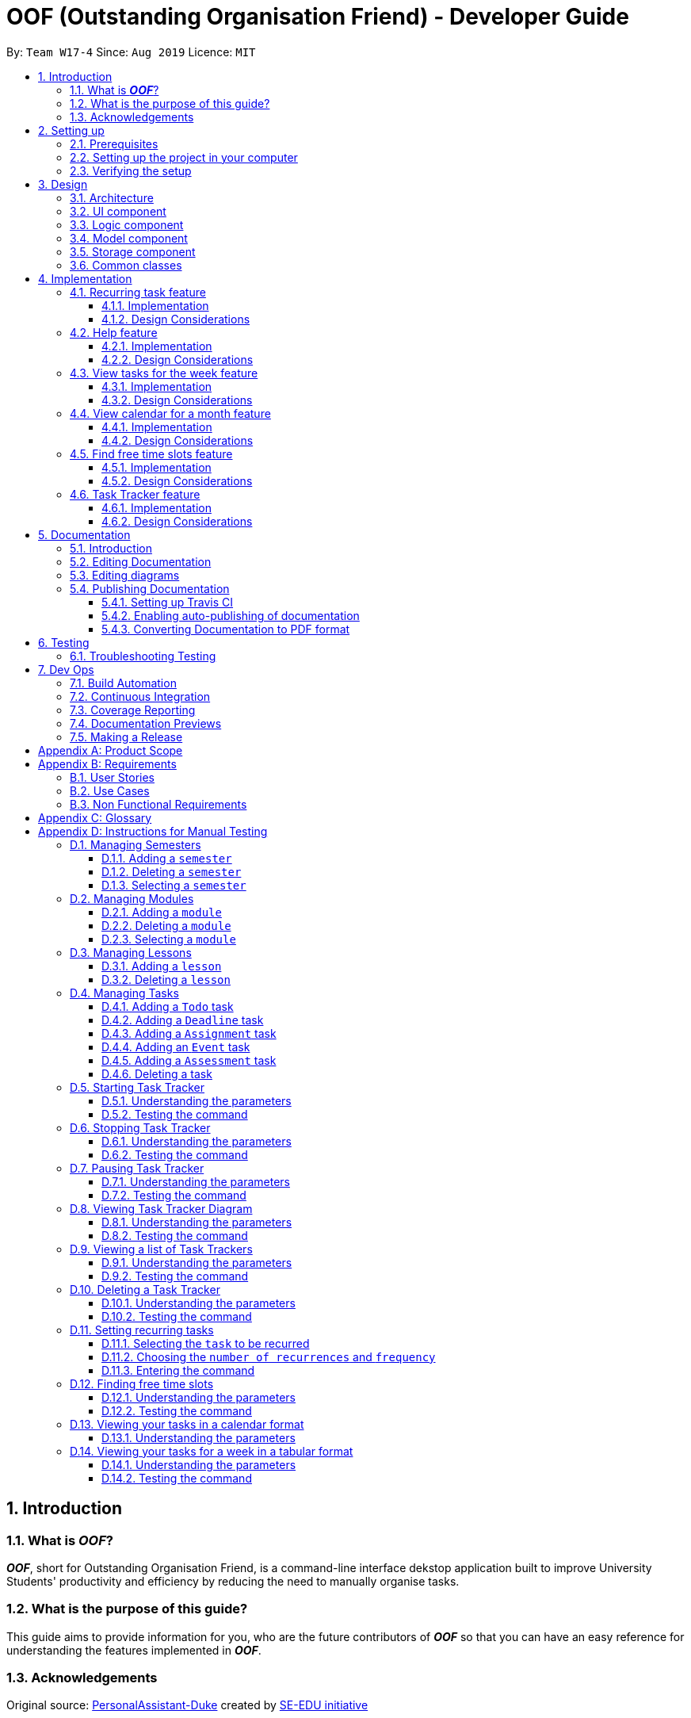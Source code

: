 ﻿= OOF (Outstanding Organisation Friend) - Developer Guide
:site-section: DeveloperGuide
:toc:
:toclevels: 3
:toc-title:
:toc-placement: preamble
:sectnums:
:figure-caption: Figure
:table-caption: Table
:imagesDir: images
:stylesDir: stylesheets
:xrefstyle: full
ifdef::env-github[]
:tip-caption: :bulb:
:note-caption: :information_source:
:warning-caption: :warning:
:experimental:
endif::[]
:repoURL: https://github.com/AY1920S1-CS2113T-W17-4/main/tree/master

By: `Team W17-4`      Since: `Aug 2019`      Licence: `MIT`

== Introduction

=== What is *_OOF_*?
*_OOF_*, short for Outstanding Organisation Friend, is a command-line interface dekstop application built to improve University Students' productivity and efficiency by reducing the need to manually organise tasks. 

=== What is the purpose of this guide?
This guide aims to provide information for you, who are the future contributors of *_OOF_* so that you can have an easy reference for understanding the features implemented in *_OOF_*.

=== Acknowledgements
Original source: https://github.com/nusCS2113-AY1920S1/PersonalAssistant-Duke[PersonalAssistant-Duke]
created by https://github.com/se-edu/[SE-EDU initiative]

== Setting up
This section will show you the requirements that you need to fulfill in order to quickly start contributing to this project in no time!

[[Prerequisites]]
=== Prerequisites
. *JDK `11`* or above +
[NOTE]
The `oof.jar` file is compiled using the Java version mentioned above. +
. *IntelliJ* IDE
[NOTE]
IntelliJ has Gradle and JavaFx plugins installed by default.
Do not disable them. If you have disabled them, go to `File` > `Settings` > `Plugins` to re-enable them.

=== Setting up the project in your computer
. Fork this repo, and clone the fork to your computer
. Open IntelliJ (if you are not in the welcome screen, click `File` > `Close Project` to close the existing project dialog first)
. You should set up the correct JDK version for Gradle
.. Click `Configure` > `Project Defaults` > `Project Structure`
.. Click `New...` and find the directory of the JDK
. Click `Import Project`
. Locate the `build.gradle` file and select it. Click `OK`
. Click `Open as Project`
. Click `OK` to accept the default settings
. Open a console and run the command `gradlew processResources` (Mac/Linux: `./gradlew processResources`). It should finish with the `BUILD SUCCESSFUL` message. +
This will generate all the resources required by the application and tests.

=== Verifying the setup

. You can run `Oof` and try a few commands
. You can also run tests using our instructions for manual testing to explore our features.

== Design

[[Design-Architecture]]
=== Architecture

[[ArchitectureDiagram]]
.Architecture Diagram
image::ArchitectureDiagram.png[ArchitectureDiagram]

The *_Architecture Diagram_* shown above depicts the high-level construct of *_OOF_*.
Given below is a quick overview of each component.

* `Oof` has only one class called `Oof` that is responsible for:
** Bootstrapping process for initialising instances of classes in the `Ui`, `Storage` and `Command` packages.
** Handling your input during runtime and terminating the program when you wish to exit from *_OOF_*.

* The `Ui` package is responsible for visual feedback and taking in your input.

* The `Logic` package contains all of *_OOF's_* commands in the subpackage `command`, the `CommandParser` and `Reminder` classes.

* The `Model` package contains all the object containers that are used by our `commands`.

* The `Storage` package contains classes to help store all your data to the hard disk.

* The `Commons` package contains the subpackage `command` which holds all the customised `exception` classes for all our commands, followed by miscellaneous `exception` classes for non-command exceptions. 

[NOTE]
Logging is implemented in our project to facilitate the checking of bugs and error messages. Thus, the `Commons` package that is being utilised by all our classes is linked to the logs center to show that the handled exceptions we have caught are properly logged.

=== UI component

[[UiClassDiagram]]
.Class Diagram for Ui Component
image::UiClassDiagram.png[UiClassDiagram]

The *_Class Diagram_* above shows the different interactions of the `Ui` component when printing output.  

The `Ui` component is responsible for: +

* Taking in and executing user commands via the `Logic` component.
* Listening for changes to `Model` data so that the `UI` component can be updated with the latest data.
* Displaying output to the user.

=== Logic component

The *_Class Diagram_* illustrates the relationship between the individual components of the `Logic` component.

The `Logic` component consists of the `command` subpackage alongside the `CommandParser` and `Reminder` classes.

[[LogicClassDiagram]]
.Structure of the Logic Component
image::LogicClassDiagram.png[LogicClassDiagram]

The `command` subpackage consists of the following classes and subpackages.

* `HelpCommand` class
* `ByeCommand` class
* `productivity` subpackage
* `task` subpackage
* `semester` subpackage
* `organization` subpackage
* `module` subpackage
* `lesson` subpackage

The `Logic` component is responsible for:

* Executing user commands.
* Listening for changes to `Model` data so that the `Logic` component can be updated as expected.
* Displaying output to the user via the `Ui` component

=== Model component

The `Model` component consists of the `task` and `university` packages and shows how they are associated with each other.

The class diagram below illustrates the relationship between the individual components of the `Model` component.

[[ModelClassDiagram]]
.Structure of the Model Component
image::ModelClassDiagram.png[ModuleClassDiagram]

The figure shows the individual components of the `Model` component. The `University` component is modelled after real-world university curriculum structure.

The `Model` stores: +

* a `SemesterList` object that contains individual `Semester` objects. Each `Semester` object consists of `Module` objects that represents a module that a University student takes and each `Module` object can contain any number of `Lesson`, `Assignment` and `Assessment` objects.

* a `TaskList` object that contains `Task` objects. A `Task` object can be any of `Deadline`, `Event` and `Todo` as they represent different categories of tasks. `Assignment` and `Assessment` inherits from `Deadline` and `Event` respectively and represent the tasks that University student will have.

When either `SemesterList` or `TaskList` is changed, the system will update the persistent storage via the `Storage component`, which will be explained in the next section.

=== Storage component

The `Storage` component consists of the `Storage`, `StorageManager` and `StorageParser` classes and shows how they are associated with one another. 

[[StorageClassDiagram]]
.Class Diagram for Storage Component
image::StorageClassDiagram.png[StorageClassDiagram]

The  *_Class Diagram_* above illustrates the relationship between the individual classes in the `Storage` component. 

The `Storage` component is responsible for: 

* Parsing data from/to persistent storage via the `StorageParser` component. 
* Listening for incoming data from `StorageParser` component to write to persistent storage. 
* Loading and writing data from/to persistent storage which is managed by the `StorageManager` component. 

=== Common classes

== Implementation

=== Recurring task feature

==== Implementation

The `RecurringCommand` class extends `Command` by providing methods to set a current `Task` in the persistent `TaskList` of the main program `OOF` as a recurring task. It also generates future instances of `Tasks` as indicated by the user.

[NOTE]
`TaskList` is stored internally as an `ArrayList` in the Oof Program as well as externally in persistent storage in `output.txt`.

Additionally, it consists of the following features:

* You can select a `Task` in the `TaskList` to be a recurring task.
* You can choose an integer between `1 - 10` inclusive for the number of times the task should recur.
* You can choose an integer between `1 - 4` inclusive for the `Frequency` of recurrence.

The choices are as follows: +
+1.+ DAILY +
+2.+ WEEKLY + 
+3.+ MONTHLY +
+4.+ YEARLY +

These features are implemented in the `parse` method of the `CommandParser` class that parses user input commands.

Given below is an example usage scenario and how the `RecurringCommand` class behaves at each step.

*Step 1.* +
The user types in `recurring 1 1 1`. The `parse` method in `CommandParser` class is called to parse the command to obtain integers `1` as the `Index` of the `Task` in `TaskList`, `1` as the `number of recurrences` and `1` as the `frequency` of recurrence.

[WARNING]
Customised `MissingArgumentException` and `InvalidArgumentException` will be thrown if the user enters invalid commands.

*Step 2.* +
A new instance of `RecurringCommand` class is returned to the main `Oof` program with parameters `1, 1, 1` as described above. The `execute` method of `RecurringCommand` class is then called.

*Step 3.* +
The `setRecurringTask` method in `RecurringCommand` class is then called by the `execute` method. This method does three main things: 

* Calls `getTask` method from `TaskList` class to get the user-selected `Task`.
* Updates the `Task` to a `recurring Task` by: +
** Calling `deleteTask` and `addTaskToIndex` methods in `TaskList` class to update the selected `Task`.
* Calls `recurInstances` method in `RecurringCommand` class to set upcoming recurring `Tasks` based on user selected `Number of recurrences` and `Frequency` by:
** `recurInstances` method calls `dateTimeIncrement` method in `RecurringCommand` class to increment the `DateTime` based on the user input `Frequency`.

*Step 4.* +
After `setRecurring` method finishes its execution, the `execute` method continues to print the updated `TaskList` by calling the `printRecurringMessage` method in the `Ui` class and saves the new `Tasks` into persistent storage by calling `writeToFile` method in `Storage` class.

The following sequence diagram summarises what happens when a user executes a new command:

[[RecurringCommandSequenceDiagram]]
.Sequence diagram for Recurring Command
image::RecurringCommandSequenceDiagram.png[RecurringCommandSequenceDiagram]

==== Design Considerations

* *Selecting currently available `Task` to be set as a `recurring Task`*
** Rationale: +
It allows the `RecurringCommand` class to capitalise on the existing features of adding `Deadlines` and `Events`.
** Alternatives considered: +
Allow users to add new `recurring Tasks` instead of selecting from existing `Tasks`. Allowing users to add new recurring tasks strongly overlaps with existing features and this increases coupling in the `OOF` program.
* *Fixing lower bound and upper bound of the `Number of recurrences` to be `1` and `10` respectively*
** Rationale: + 
It ensures a controlled number of recurrences are added to the `TaskList` instead of being a variable amount as a user may unintentionally break the `TaskList`.
** Alternatives considered: + 
Insert an upcoming recurring task when the `recurring Task` is nearing. There may be too many `Tasks` to keep track and add when `OOF` starts up especially in the case when the number of `Tasks` in the `TaskList` gets potentially large. This decreases the scalability of the project in the long run.
* *`Frequency` fixed to four different default frequencies*
** Rationale: + 
It requires significantly less effort to choose from a default list of four options than to manually type in customised time ranges.
** Alternatives considered: +
Users can enter a customised `Frequency` for the `recurring Task`. It may be a viable option to allow users to set such parameters. However, since the `OOF` program is solely a Command Line Interface program, it may not be user-friendly for users to enter so many details just to set a customised `Frequency` for the `recurring Task`.

=== Help feature

[[Help]]
.Output of Help Command
image::Help.png[Help]

[[HelpCommand]]
.Output of Individual Help Command
image::HelpCommand.png[HelpCommand]

==== Implementation
The `HelpCommand` class extends the `Command` class by providing functions to display a manual with the list of `Command` available and how they may be used in the main program `OOF`.

[NOTE]
The list of `Command` and their instructions are stored externally in persistent storage in `manual.txt`.

Additionally, it contains the following feature:

* User may request for `Help` with a specific command.

All `Help` features are implemented in the `parse` method of the `CommandParser` class that parses user input.

Provided below is an example scenario of use and how `HelpCommand` class behaves and interacts with other relevant classes.

*Step 1:* +
The user enters the `help Deadline`. The `parse` method in the `CommandParser` class is called to parse the user input to obtain the String `Deadline` as the `keyword` that the user requires `Help` for.

[WARNING]
`InvalidArgumentException` will be thrown is the user enters an invalid command.

*Step 2:* +
The `execute` method of `HelpCommand` class will read the list of `Command` and their instructions from persistent storage in `manual.txt` and store them into a `commands` ArrayList by calling the `readManual` method from `Storage` class.

* *Step 2a:* +
The `readManual` method of `Storage` class will retrieve and read `manual.txt` from persistent storage by using `FileReader` abstraction on `File` abstraction.
* *Step 2b:* +
The `BufferedReader` abstraction will then be performed upon `FileReader` abstraction to allow `manual.txt` to be read line-by-line, adding each line as an element of the `commands` ArrayList. The `commands` ArrayList is then returned to the `execute` method of `HelpCommand` class.

[WARNING]
`OofManualNotFoundException` will be thrown if `manual.txt` is unavailable.

*Step 3:* +
If the `keyword` is empty, the `printHelpCommands` method of `Ui` class will be called. The elements of `commands` ArrayList will then be printed in ascending order through the use of a for loop. +

If the `keyword` is specified, the `individualQuery` method of `HelpCommand` class will be called with the `keyword` and `commands` ArrayList as parameters.

* *Step 3a:* +
The first segment of each element in the `commands` ArrayList will be retrieved by adding a String `command` delimited by two whitespaces.

* *Step 3b:* +
Once a check is completed to ensure that `command` is not empty, both `keyword` and `command` String will be formatted through the use of `toUpperCase` function and String comparison will be performed through the use of `equals`.
If they match, that particular element of `commands` ArrayList will be stored into a String called `description` and the for loop will break before returning `description` to the `execute` method of `HelpCommand`.

[WARNING]
`InvalidArgumentException` will be thrown is no successful match between `keyword` and `command` String is found.

*Step 4:* +
The `execute` method of `HelpCommand` calls `printHelpCommand` in `Ui` class with `description` String as the parameter. This is where the individual `Command` and its instruction will be printed.

The following sequence diagram summarises what will happen when a user executes a `Help` command:

[[HelpSequenceDiagram]]
.Sequence diagram for Help Command
image::HelpSequenceDiagram.png[HelpSequenceDiagram]

==== Design Considerations
* Created `manual.txt` to store available commands and their instructions
** Rationale: +
With scalability in mind, the use of persistent storage will grant developers a common location to update the list of `Command` and their instructions.

** Alternatives Considered: +
Numerous String variables can be added to an ArrayList through the `HelpCommand` class. This would not require the use of `File`, `FileReader` or `BufferedReader` abstractions.
However, this would bring developers inconvenience during project extension as more functions will be added and this may eventually lead to unorganised code, especially in the `HelpCommand` class.

* Implement ArrayList to display `Help` for an individual command and its instructions
** Rationale: +
The use of ArrayList offers flexibility due to its unconfined size. This allows increased convenience and scalability due to the large list of `Command` and their instructions available to our users.

** Alternatives Considered: +
The use of an Array will allow increased efficiency given the smaller number of `Command` we had in our earlier versions, such as `v1.1`.
However, this is not a beneficial solution in the long run as we create extensions and expand upon `OOF`.

=== View tasks for the week feature

[[ViewweekParam]]
.Output of ViewWeek Command
image::ViewweekParam.png[ViewweekParam]

==== Implementation

The `ViewWeekCommand` class extends `Command` by providing methods to display tasks for a particular week.

[NOTE]
The command can be run in the `OOF` program without a specific `date` e.g. `viewweek` instead of `viewweek 01 01 2019`. In this case, the `ViewWeek` command prints tasks for the current week. The same applies if the date entered by the user is invalid.

Features elaborated:

* The output of the `ViewWeekCommand` is ANSI colour enabled. This distinguishes the different days of the week in the output.

* The output of `ViewWeekCommand` resizes automatically based on the length of the `description` of tasks.

[[ViewWeekLarge]]
.Automatic resize feature in ViewWeek Command
image::ViewWeekLarge.png[ViewWeekLarge]

Given below is an example usage scenario and how the `ViewWeekCommand` class behaves at each step.

[NOTE]
Due to heavy abstraction in the Ui and the limitation of the software used to draw UML diagrams, trivial helper functions in the Ui to print the output will be omitted.

*Step 1.* +
The user types in `viewweek`. The `parse` method in the `CommandParser` class returns a new `ViewWeekCommand` object.

*Step 2.* +
Since no date is passed by the user, the constructor for `ViewWeekCommand` class retrieves the current date using the `calendar.get()` methods. The `execute` method in `ViewWeekCommand` class is then called by the `Oof.run()` method in the main class `Oof`.

*Step 3.* +
In the `execute` method, the first day of the week is retrieved using the `getStartDate()` method in  the current class for indexing purposes. Tasks are to be sorted into the data structure of `ArrayList<ArrayList<String[]>>` called `calendarTasks`. The size of `calendarTasks` is `7` which represents each day in the current week. Each index in `calendarTasks` is an `arrayList` of `string[]` which represents the tasks in that respective day of the week in the form of `{TIME, DESCRIPTION}`.

*Step 4.* +
The `execute` method iterates through the current list of tasks and parses the `date`, `time` and `description` of each task. The `dateMatches()` method is then called to verify if the task falls in the same week as the current week. If the current task falls in the current week, the `date` of the task is compared with the first day of the week to obtain an `index` to slot the task into calendarTasks.

*Step 5.* +
The `task` is then added to `calendarTasks` using the `addEntry()` method. After iterating through the current list of tasks, the same logic is applied to the `semesterList` to retrieve appropriate lesson timings via the `parseLessons()` method which calls `queryModules()` and `addLesson()` methods. The `printViewWeek()` method in the `Ui` class is then called to print the tasks for the current week.

*Step 6.* +
In the `printViewWeek()` method, 3 main methods are being called to print the final output. Firstly, `printViewWeekHeader()` method is called to print the header of the output which consists of the top border and the days of the current week.

*Step 7.* +
Secondly, `printViewWeekBody()` method is called to print the dates of the current week in the next line of output.

*Step 8.* +
Lastly, `printViewWeekDetails()` method is called to print relevant empty lines, tasks and the bottom border of the final output.

The following sequence diagram summarises what happens when a user executes a new command:

[[ViewWeekSequenceDiagram]]
.Sequence diagram for ViewWeek Command
image::ViewWeekSequenceDiagram.png[ViewWeekSequenceDiagram, width="890"]

[NOTE]
Trivial details that are not important in describing the implementation of the feature are left out.

==== Design Considerations

* *Resizing column size instead of wrapping description of tasks*
** Rationale: +
Each task has a different description length and timing. Thus, it may be difficult to come up with a logic to wrap at indexes that make the output sensible. Furthermore, it is more difficult to find a one size fits all logic than to resize the columns to fit the task `description` and `time`.
** Alternatives considered: +
Truncating the description of tasks so that no resizing nor wrapping is needed. A lot of information may be lost in this process and the `ViewWeekCommand` may not be very useful to the user in this case.
* *Coloured output instead of plain output*
** Rationale: +
It demarcates the header and borders of the output and highlights the dates shown in the `ViewWeekCommand` output. Without the coloured scheme, users still need to scan through the headers to realise the useful task information is located below it.
** Alternatives considered: +
The tasks each day can be classified into visual blocks to aid the users into visualising the timeline each day. In addition to that, the tasks each day has already been chronologically sorted in the `ViewWeekCommand` class. This alternative can be an extension to be used in conjunction with `Find free time slots` in future milestones.

=== View calendar for a month feature

[[calendar]]
.Sample output of Calendar Command
image::Calendar.png[calendar]

==== Implementation
The `CalendarCommand` class extends `Command` by providing methods to display tasks for a particular month.

[NOTE]
The command can be executed without the `month` and `year` argument e.g. `calendar` instead of `calendar 10 2019`. In this case, the `calendar` command prints the calendar and task for the current month and year. The same applies if the month and year entered by the user are invalid.

The following is an example execution scenario and demonstrates how the `CalendarCommand` class behaves and interacts with other relevant classes.

*Step 1* +
The user enters the command `calendar 10 2019`. The `parse` method in the `CommandParser` class is called to parse the command to obtain an array containing `10` and `2019` as it elements as arguments for the `CalendarCommand` class returned by the `CommandParser` class.

*Step 2* +
The constructor for the `CalendarCommand` class will parse and validate the arguments, `10` and `2019`, in the argument array.
[NOTE]
An `IndexOutOfBoundsException` will be thrown if less than 2 arguments are provided, a `NumberFormatException` will be thrown if the argument provided is not an integer while an `OofException` will be thrown if `month` argument is not within `1` and `12`. In these cases, the program will retrieve the current `month` and `year` from the system.

*Step 3* +
The `execute` method in the `CalendarCommand` class is then called by the `executeCommand()` method in the `Oof` class. This method does the following:

* Iterates through the `ArrayList` of `Task` from the `TaskList` class and checks if the `Task` belongs to the queried `month` and `year` using the `verifyTask` method.
* `Task` belonging to the queried `month` and `year` are added to the `ArrayList` corresponding to its `day`.
* Each `ArrayList` is then sorted in ascending order of `time` using the `SortByDate` comparator.
[NOTE]
Since `Todo` objects do not have a `time` attribute, they are always sorted to the front of the `ArrayList`.
* `execute` then calls the `printCalendar` method in the `Ui` class.

*Step 4* +
`printCalendar` calls `printCalendarLabel`, `printCalendarHeader` and `printCalendarBody` to print the calendar:

* `printCalendarLabel` prints the `month` and `year` being queried.
* `printCalendarHeader` prints the header of the calendar which consists of the top border and the days of a week.
* `printCalendarBody` prints each day of the week and corresponding tasks belonging to each day.

The following sequence diagram summarises what happens when a user executes a `CalendarCommand`:

[[CalendarSequenceDiagram]]
.Sequence diagram for Calendar Command
image::CalendarSequenceDiagram.png[CalendarSequenceDiagram, width="890"]

==== Design Considerations

* Extending row size instead of limiting the number of tasks displayed
** Rationale: +
Limiting the number of tasks displayed might misrepresent the number of `Tasks` a person has for that day.
** Alternatives considered: +
Implementing a GUI which includes a scroll pane for each day such that calendar size can be fixed.
* Truncation of task name instead of extending column size
** Rationale: +
Since row size is extendable, extending column size would severely affect readability when column and row sizes increase independently of each other. Also, `ScheduleCommand` class can be used in conjunction with `CalendarCommand` to allows the user to view the list of tasks for any date.
** Alternatives considered: +
Wrapping of task name which will allow the display of the full task name. Not feasible as it will increase the number of rows further.

=== Find free time slots feature

[[FreeTimeDisplay]]
.Output of Free Command
image::FreeTimeDisplay.png[FreeTimeDisplay]

==== Implementation

The `FreeCommand` class extends `Command` by providing methods to search for free time slots and the suggestion of deadlines to complete during their free time.

Features elaborated:

* The output of `FreeCommand` is ANSI colour enabled to easily differentiate free time slots and busy time slots. 

Given below is an example usage scenario and how the `FreeCommand` class behaves at each step.

*Step 1.* +
The user enters `free 08-11-2019`. The `parse` method in the `CommandParser` class returns a new `FreeCommand` with `08-11-2019` as the input date to search for free time on.

[WARNING]
`InvalidCommandException` will be thrown if the user enters an invalid command.

*Step 2.* +
The `execute` method in `FreeCommand` class is then called by the `Oof.run()` method in the main class `Oof`.

*Step 3.* +
In the `execute` method, the `isDateAfterCurrentDate()` and `isDateSame()` methods are called to check if the input date entered is either the current date or a date in the future. If the input date is valid, the `findFreeTime` method is then called.

[WARNING]
`InvalidArgumentException` will be thrown if the user enters a date that has passed.

*Step 4.* + 
The `findFreeTime()` method iterates through the current list of `Tasks` from the `TaskList` class and checks for both `Event` and `Deadline` tasks. If an `Event` or `Deadline` is found, the `populateEventTimes` or `populateDeadlines` method is then called respectively. 

*Step 5.* +
The `populateEventTimes` method calls the `isEventDateWithin()` and `isDuplicateEvent()` methods to check if the `Event` date lies within the input date and if they are a duplicate `Event` respectively. If the `Event` date lies within the input date and is not a duplicate entry, its start and end times will be added to an `ArrayList` corresponding to `startTimes` and `endTimes` respectively.  

*Step 6.* + 
The `populateDeadlines` method calls the `isDeadlineDueNextWeek()`, `isDuplicateDeadline()` and `isCompleted()` methods to check if the `Deadline` due date lies within one week from the input date, whether they are a duplicate `Deadline` and if they have already been completed respectively. If the `Deadline` due date lies within one week from the input date given that is not a duplicate entry and has not been completed yet, its due date will be added to an `ArrayList` corresponding to `deadlinesDue` while its name will be added to both `deadlineNames` and `sortedDeadlineNames`. 

*Step 7.* + 
The `findFreetime()` method then calls the `parseSemesterList` method, which uses the same logic in Step 4 to obtain the lesson start and end times if the lesson day coincides with the input day. The lesson start and end times are then added into an existing `ArrayList` called `startTimes` and `endTimes` respectively after checking that it is not a duplicate.  

*Step 8.* + 
All `startTimes`, `endTimes` and `deadlinesDue` are sorted in ascending order by calling the `sort` method in the `SortByTime` class. The `sortDeadlineNames()` method is then called to sort the deadline names according to their due dates. 

*Step 9.* + 
The `printFreeTimeHeader` method in the `Ui` class is then called to display to the user the header of the input date. 

*Step 10.* + 
The `parseSlotStates` method is then called to determine if the time slot is `free` if the `Event` does not coincide with the time slot or `BUSY` if the `Event` coincides with the time slot.

*Step 11.* +
The `parseOutput` method is then called to print the time slots with the relevant details by:

* Calling `printFreeSlots` method in `Ui` class if the slot state is `free`.
* Calling `printBusySlots` method in `Ui` class if the slot state is `BUSY`.
* Calling `printSuggestionDetails` method in `Ui` class if 4 consecutive `free` slots are present.

The following sequence diagram summarises what happens when a user executes a new command:

[[FreeCommandSequenceDiagram]]
.Sequence diagram for Free Command
image::FreeCommandSequenceDiagram.png[FreeCommandSequenceDiagram]

==== Design Considerations

* *Selecting a single date to search free time slots in.*
** Rationale: +
It allows the user to view which time slots they have free time in for a specific day so that they can quickly schedule
team meetings.
** Alternatives considered: +
Allow users to specify an end date in which they want to search for free time slots up to instead of just a single date.
Allowing users to do so will result in displaying unwanted time slots such as during hours where users are
resting which would lead to a redundant display of free time slots.

* *Displaying free time slots in hourly blocks.*
** Rationale: +
This would give users a clean and easy view of the free time slots for that specific day.
** Alternatives considered: +
Show free time slots in user-specified time blocks. This alternative can be an extension of the current implementation
of the `FreeCommand` class.

* *Displaying suggestions for deadlines at the end of the free time slots display.*
** Rationale: + 
This would allow the users to view the suggestions easily without having to scroll up since the display for free time slots is very long.
** Alternatives considered: +
Show suggestions directly in the 4 consecutive free time slots instead. This alternative would inhibit users in optimally viewing their free time since the free time slot will be replaced with the suggested deadline to complete. 
Thus, showing suggestions in the current implementation gives the user the freedom to plan what to do with their free time. 

=== Task Tracker feature

==== Implementation
The `TrackerCommand` class extends the `Command` class by providing functions to start, stop and pause trackers as well as display a histogram
visualising the amount of time spent on each `Module`. `TrackerCommand` class also provides functions for viewing and deleting tracker entries.

Also, it contains the following features:

[[StartTracker]]
.Output of Tracker Start Command
image::StartTracker.png[StartTracker]

* You may `tracker /start` by  `taskListIndex` with a specific command.

[[StopTracker]]
.Output of Tracker Stop Command
image::StopTracker.png[StopTracker]

* You may `tracker /stop` by  `taskListIndex` with a specific command.

[[PauseTracker]]
.Output of Tracker Pause Command
image::PauseTracker.png[PauseTracker]

* You may `tracker /pause` by  `taskListIndex` with a specific command.

[[ViewTracker]]
.Output of Tracker View Command
image::ViewTracker.png[ViewTracker]

* You may `tracker /view` by `day` with a specific command.
* You may `tracker /view` by `week` with a specific command.
* You may `tracker /view` by `all` with a specific command.

[[DeleteTracker]]
.Output of Tracker Delete Command
image::DeleteTracker.png[DeleteTracker]

* You may `tracker /delete` by `taskListIndex` with a specific command.

[[ListTracker]]
.Output of Tracker List Command
image::ListTracker.png[ListTracker]

* You may `tracker /list` with a specific command.

Provided below is an example scenario of use and how `TrackerCommand` class behaves and interacts with other relevant classes.

*Step 1:* +
The user enters `tracker`.
The `execute` method of `TrackerCommand` class will read and save all `TrackerList` objects saved in persistent storage, `tracker.csv` through the `Storage.readTrackerList()` method in the `Storage` class.

* *Step 1a:* +
The `readTrackerList` method in `Storage` class will retrieve and read `tracker.csv` from persistent storage by using `FileReader` on `File`.

* *Step 1b:* +
The `BufferedReader` will then be performed upon `FileReader` to allow `tracker.csv` to be read line-by-line, calling the `processLine` method each time.

* *Step 1c:* +
The `processLine` method of `Storage` class will split each line into its respective fields through the use of `,` delimiters before parsing and assign them into the correct fields.
A new `Tracker` object will be created with the processed data and returned to the `readTrackerList` method.

* *Step 1d:* +
The `Tracker` object returned to `readTrackerList` will be added into the ArrayList `Tracker` objects and upon completing the entire `tracker.txt` file, the ArrayList will be returned to the `execute` method of `TrackerCommand`.
The `execute` method of `TrackerCommand` class will then detect what instructions the user has indicated.

[WARNING]
`StorageFileCorruptedException` will be thrown is `tracker.csv` cannot be processed and a new ArrayList of `Tracker` objects will be created.

*Step 2:* +
If the user given instruction is `/view`, the `execute` method of `TrackerCommand` will get the `period` indicated by the user.
The `execute` method of `TrackerCommand` calls the `processModuleTrackerList` method.

[WARNING]
`InvalidArgumentException` will be thrown if the instruction given by the user is invalid.
`InvalidArgumentException` will be thrown if the `tracker` command is incomplete.

* *Step 2a:* +
The `processModuleTrackerList` method creates a new ArrayList of `Tracker` objects and processes the user input to determine if it is to be filtered by `day`, `weeek` or `all` `Tracker` entries.

* *Step 2b:* +
If the user indicated to filter `/view` by `day`, a new `Date` instance is created and parsed into the format of `dd-MM-yyyy` before the `timeSpentByModule` method is called.
If the user indicated to filter `/view` by `week`, a `Date` instance containing the exact date seven days ago is created and parsed into the format of `dd-MM-yyyy` before the `timeSpentByModule` method is called.
If the user indicated to filter `/view` by `all`, the `timeSpentByModule` method is called upon immediately.

[WARNING]
`InvalidArgumentException` will be thrown if the `period` cannot be processed.
`TrackerNotFoundException` will be thrown if the ArrayList of `Tracker` objects is empty.

* *Step 2c:* +
The `processModuleTrackerList` method calls `sortAscending` method. This is where the new ArrayList of `Tracker` objects are sorted by their `timeTaken` property with the use of a `Comparator`.

* *Step 2d:* +
The `execute` method of `TrackerCommand` calls `printTrackerDiagram` from the `Ui` class.

*Step 3:* +
If the user given instruction is `/list`, the `execute` method of `TrackerCommand` calls the `printTrackerList` method in the `Ui` class.
Else, the next input field will be retrieved.

[WARNING]
`InvalidArgumentException` will be thrown if the instruction given by the user is invalid.

*Step 4:* +
If the user given instruction is `/delete`, the user input will be used as `taskIndex` to identify the tracker from the ArrayList of `Tracker` objects.
It will then be removed from the ArrayList before the `execute` method of `TrackerCommand` calls `printTrackerDelete` method in the `Ui` class and updates `tracker.csv` by calling `writeTrackerList` method from `StorageManager` class.

[WARNING]
`InvalidArgumentException` will be thrown if the instruction given by the user is invalid.
`InvalidArgumentException` will be thrown if the `taskIndex` is invalid.

*Step 5:* +
If the instruction is not `/view`, `/list` or `/delete`, the `execute` method of `TrackerCommand` will obtain the `taskindex` and `moduleCode` given by the user
and check if the relevant `Task` has been completed.

[WARNING]
`InvalidArgumentException` will be thrown if the instruction given by the user is invalid.
`TaskAlreadyCompletedException` will be thrown if the `Task` has already been completed.

* *Step 5a:* +
The `execute` method of `TrackerCommand` calls `isValidDescription` method to check if the `description` of the `Task` matches the `description` of the `Tracker` of the same `TaskList` index.

*Step 6:* +
If the user given instruction is `/start`, a new `Tracker` will be added into the ArrayList of `Tracker` objects if the `Task` has never been tracked in the past.
If the `Task` has been previously tracked, the `updatedTrackerList` method is called.

[WARNING]
`InvalidArgumentException` will be thrown if the instruction given by the user is invalid.
`InvalidArgumentException` will be thrown if the saved `Tracker` object `description` does not match the `Task` object `description` where they are of the same `TaskList` index.

* *Step 6a:* +
The `updatedTrackerList` searches for the matching `Tracker` object in the ArrayList of `Tracker` objects before updating the `lastUpdated` and `startDate` with the current `Date`.

* *Step 6b:* +
The `execute` method of `TrackerCommand` calls the `writeTrackerList` method of `StorageManager` class to update `tracker.csv`.

* *Step 6c:* +
The `execute` method of `TrackerCommand` calls `printStartAtCurrent` method of `Ui` class.

*Step 7:* +
If the user given instruction is `/stop`, the `execute` method of `TrackerCommand` class calls `updateTimeTaken` method.

[WARNING]
`InvalidArgumentException` will be thrown if the instruction given by the user is invalid.
`TrackerNotFoundException` will be thrown if the `Tracker` has no `startDate` or cannot be found.
`InvalidArgumentException` will be thrown if the saved `Tracker` object `description` does not match the `Task` object `description` where they are of the same `TaskList` index.

* *Step 7a:* +
This is where the `timeTaken` of the matching `Tracker` object will be updated, calculating the time difference between `startDate` and current `Date`.

* *Step 7b:* +
The `execute` method of `TrackerCommand` calls the `setStatus` method in `Task` class to mark the `Task` as completed.

* *Step 7c:* +
The `execute` method of `TrackerCommand` calls `writeTrackerList` and `writeTaskList` methods in `Storagemanager` class to update the ArrayList of `Tracker` objects and `TaskList`.

* *Step 7d:* +
The `execute` method of `TrackerCommand` calls `printEndAtCurrent` method of `Ui` class.

*Step 8:* +
If the user given instruction is `/stop`, the `execute` method of `TrackerCommand` class calls `updateTimeTaken` method.

[WARNING]
`InvalidArgumentException` will be thrown if the instruction given by the user is invalid.
`TrackerNotFoundException` will be thrown if the `Tracker` has no `startDate` or cannot be found.
`InvalidArgumentException` will be thrown if the saved `Tracker` object `description` does not match the `Task` object `description` where they are of the same `TaskList` index.

* *Step 8a:* +
This is where the `timeTaken` of the matching `Tracker` object will be updated, calculating the time difference between `startDate` and current `Date`.

* *Step 8b:* +
The `execute` method of `TrackerCommand` calls `writeTrackerList` and `writeTaskList` methods in `Storagemanager` class to update the ArrayList of `Tracker` objects and `TaskList`.

* *Step 8c:* +
The `execute` method of `TrackerCommand` calls `printEndAtCurrent` method of `Ui` class.

The following activity diagram summarises what will happen when a user executes a `Tracker` command:

[[TrackerActivityDiagram]]
.Activity Diagram for TrackerCommand
image::TrackerActivityDiagram.png[]

==== Design Considerations
* *Creating `tracker.csv` to store past entries and their associated information*
** Rationale: +
With scalability in mind, the use of persistent storage will grant our users access to previous `Tracker` entries that they have made and allow our tracker diagram to be generated over a more extensive range of entries made before the current run of *OOF*.
The use of `.csv` format for persistent storage and delimiting each respective field by `,`.
As some data fields can contain multiple whitespaces and tabs, the use of a whitespace delimiter may affect the processing algorithm negatively.
The use of a comma is also less likely in module codes, task descriptions, and dates.

** Alternatives Considered: +
The use of `.txt` and delimited by `\t` has been considered.
However, the use of a tab may interfere with the processing algorithm should the user input contains four consecutive whitespaces -- which is processed as an equivalent to `\t`.

* *Splitting the `timeTaken` property in ArrayList of `Tracker` objects sorted by `moduleCode` into blocks of ten minutes in the histogram*
** Rationale: +
As more tasks get completed over time, the `timeTaken` property in `Tracker` objects will increase exponentially.
With the estimated ten work hours weekly on each module, this may result in hundreds of minutes spent on `Tasks` for each `moduleCode`.
By splitting the `timeTaken` property in the ArrayList of `Tracker` object sorted by `moduleCode` into blocks of ten minutes, the number of `#` printed will reduce drastically and allow a more compact diagram to be printed without compromising its accuracy beyond tolerance.

** Alternatives Considered: +
Without the splitting of the `timeTaken` property of `Tracker` objects in the ArrayList, an additional variable `segmentedTimeTaken` will not be required and the user will be able to see a more accurate histogram
as it will be printing one `#` to represent one minute instead.

== Documentation

=== Introduction
We use asciidoc for writing documentation.

[NOTE]
We chose asciidoc over Markdown because asciidoc, although a bit more complex than Markdown, provides more flexibility in formatting.

=== Editing Documentation

* **`asciidoctor`** +
Converts AsciiDoc files in `docs` to HTML format. Generated HTML files can be found in `build/docs`.
* **`deployOfflineDocs`** +
Updates the offline user guide, and its associated files, used by the Help window in the application. Deployed HTML files and images can be found in `src/main/resources/docs`.

[NOTE]
You can also choose to download Intellij's adoc plugin to edit and render adoc files locally.

=== Editing diagrams
We use link:https://lucidchart.com/[LucidChart] to create and edit our UML diagrams in the developer guide.

=== Publishing Documentation

==== Setting up Travis CI

. Fork the repo to your own organization.
. Go to https://travis-ci.org/ and click `Sign in with GitHub`, then enter your GitHub account details if needed.
+
.Button for signing into Github
image::signing_in.png[Signing into Travis CI]
+
. Head to the https://travis-ci.org/profile[Accounts] page, and find the switch for the forked repository.
* If the organization is not shown, click `Review and add` as shown below:
+
.Reviewing and adding an organization
image::review_and_add.png[Review and add]
+
This should bring you to a GitHub page that manages the access of third-party applications. Depending on whether you are the owner of the repository, you can either grant access
+
.Granting access
image::grant_access.png[Grant Access]
+
or request access
+
.Requesting access
image::request_access.png[Request Access]
+
to Travis CI so that it can access your commits and build your code.
* If repository cannot be found, click `Sync account`
. Activate the switch.
+
.Syncing account
image::flick_repository_switch.png[Activate the switch]
+
.  This repo comes with a link that tells Travis what to do. So there is no need for you to create one yourself.
.  To see the CI in action, push a commit to the master branch!
* Go to the repository and see the pushed commit. There should be an icon that will link you to the Travis build.
+
.Travis build progress
image::build_pending.png[Commit build]
+
* As the build is run on a provided remote machine, we can only examine the logs it produces:
+
.Checking Travis logs
image::travis_build.png[Travis build]
+
. If the build is successful, you should be able to check the coverage details of the tests at http://coveralls.io/[Coveralls]
. Update the link to the 'build status' badge at the top of the `README.adoc` to point to the build status of your own repo.

==== Enabling auto-publishing of documentation

. Ensure that you have followed the steps above to set up Travis CI.
. On GitHub, create a new user account and give this account collaborator and admin access to the repo. +
   Using this account, generate a personal access token https://github.com/settings/tokens/new[here].
+
[NOTE]
Personal access tokens are like passwords so make sure you keep them secret! If the personal access token is leaked, please delete it and generate a new one.
+
[NOTE]
If you are the only one with write access to the repo, you can use your own account to generate the token.
+
--
* Add a description for the token. (e.g. `Travis CI - deploy docs to gh-pages`)
* Check the `public_repo` checkbox.
* Click `Generate Token` and copy your new personal access token.
--
You will use this token to grant Travis access to the repo.
+
.Generating a token
image::generate_token.png[Generate token]

. Head to the https://travis-ci.org/profile[Accounts] page, and find the switch for the forked repository.
+
.Syncing the repository
image::flick_repository_switch.png[Activate the switch]
+
. Click on the settings button next to the switch. In the Environment Variables section, add a new environment variable with
+
--
* name: `GITHUB_TOKEN`
* value: personal access token copied in step 1
* Display value in build log: `OFF`
--
.Adding a token
image::travis_add_token.png[Travis add token]
+
[NOTE]
*Make sure you set `Display value in build log` to `OFF`.* +
Otherwise, other people will be able to see the personal access token and thus have access to this repo. +
Similarly, make sure you *do not print `$GITHUB_TOKEN` to the logs* in Travis scripts as the logs are viewable by the public.

. Now, whenever there's a new commit to the master branch, Travis will push the latest documentation to gh-pages branch.

**To verify that it works,**

. Trigger Travis to regenerate documentation. To do so, you need to push a new commit to the master branch of the fork. +
   Suggested change: Remove the codacy badge from `README`.
. Wait for Travis CI to finish running the build on your new commit.
. You should see your `README` file displayed on your team repository.

==== Converting Documentation to PDF format
Follow the instructions for asciidoc conversion on this link:https://asciidoctor.org/docs/asciidoctor-pdf/[page] to set up `asciidoctor-pdf` for converting adoc files to PDF. 

== Testing
Testing is vital to ensure that the code you will be contributing in the future does not cause existing features to fail. There are *2* ways to run tests.

*Method 1: Using IntelliJ JUnit test runner*

* To run all tests, right-click on the `src/test/java` folder and choose `Run 'All Tests'`
* To run a subset of tests, you can right-click on a test package, test class, or a test and choose `Run 'ABC'`

*Method 2: Using Gradle*

* Open a console and run the command `gradlew clean allTests` (Mac/Linux: `./gradlew clean allTests`)

=== Troubleshooting Testing
**Problem: `HelpWindowTest` fails with a `NullPointerException`.**

* Reason: One of its dependencies, `HelpWindow.html` in `src/main/resources/docs` is missing.
* Solution: Execute Gradle task `processResources`.

**Problem: Keyboard and mouse movements are not simulated on macOS Mojave, resulting in GUI Tests failure.**

* Reason: From macOS Mojave onwards, applications without `Accessibility` permission cannot simulate certain keyboard and mouse movements.
* Solution: Open `System Preferences`, click `Security and Privacy` -> `Privacy` -> `Accessibility` and check the box beside `Intellij IDEA`.

== Dev Ops

=== Build Automation

See <<UsingGradle#, UsingGradle.adoc>> to learn how to use Gradle for build automation.

=== Continuous Integration

We use https://travis-ci.org/[Travis CI] to perform _Continuous Integration_ on our projects. See <<UsingTravis#, UsingTravis.adoc>> for more details.

=== Coverage Reporting

We use https://coveralls.io/[Coveralls] to track the code coverage of our projects. See <<UsingCoveralls#, UsingCoveralls.adoc>> for more details.

=== Documentation Previews

If a pull request contains changes to asciidoc files, you can use https://www.netlify.com/[Netlify] to see a preview of how the HTML version of those asciidoc files will look like when the pull request is merged. See <<UsingNetlify#, UsingNetlify.adoc>> for more details.

=== Making a Release

Here are the steps to create a new release.

.  Update the version number in `build.gradle`.
.  Generate a JAR file <<UsingGradle#creating-the-jar-file, using Gradle>>.
.  Tag the repo with the version number. e.g. `v0.1`
.  https://help.github.com/articles/creating-releases/[Create a new release using GitHub] and upload the JAR file you created.

[appendix]
== Product Scope 

*Target User Profile*: 

* University students
* Prefer desktop Command-Line-Interface (CLI) over other types
* Able to type on the keyboard fast
* Prefers typing over mouse input
* Proficient in using CLI applications

*Value proposition*:

* Helps you plan your tasks, modules and lessons more effectively
* Helps you coordinate common free time slots with other people
* Automatically reminds you of upcoming deadlines
* Automatically organizing your tasks for viewing in calendar, tabular and list format
* Allows you to plan your semester in advance
* Works offline

[appendix]
== Requirements

=== User Stories

Priorities: High (must have) - `* * \*`, Medium (nice to have) - `* \*`, Low (unlikely to have) - `*` +

[cols="5%,10%,10%,15%,30%,30%"]
.Table consolidating the user stories
|===
|*S/N*|*Use Case No*|*Priority Level*|*As a ...*|*I can ...*|*So that I ...*
|01|01|* * *|University Student|Add a task|Won’t forget the tasks I have to complete
|02|02|* * *|University Student|Mark a task as complete|Can keep track of what is left to be completed
|03|03|* * *|University Student|View my tasks in a calendar|Can manage my time properly
|04|04|* *|University Student|View a summary of tomorrow’s task|Will know what to expect for the next day
|05|05|* * *|University Student|Add an event with the relevant dates, start and end times|Can keep track of my upcoming appointments and examinations
|06|06|* * *|University Student|Get reminders of deadlines due within 24 hours|Can prioritize those tasks to be completed first
|07|07|* * *|University Student|Sort my tasks|Can see my tasks in chronological order
|08|08|*|University Student|Find my tasks|Do not need to scroll through the entire calendar to find certain tasks 
|09|09|* *|Double degree University student|Color code the tasks|Can quickly distinguish different type of tasks 
|10|10|* *|University Student|View my tasks for the week|Can plan my time for the week 
|11|11|* * *|Busy University Student|Find free time slots|Will know which dates and times I am free to conduct project meetings 
|12|12|* * *|University Student|Cancel events|Keep my schedule updated 
|13|13|* * *|University Student|Postpone the deadline of tasks|Can properly manage my priorities 
|14|14|* *|University Student who procrastinates|View undone tasks carried forward to the next day in a bright color|Will know what assignments are lagging behind 
|15|15|* * *|University Student|Add a recurring task|Do not have to do it multiple times 
|16||* * *|Impatient University Student|Quickly type in one-liner commands|Can see the tasks being updated in the program quickly
|17||*|University Student|View trends for my tasks|Can see if I am lagging behind
|18||* *|Paranoid University Student|Set the threshold for an alert to complete my tasks|Can stay ahead of my schedule
|19||*|Organized University Student|View all the tasks in a strict format|Will know what to type to enter my tasks 
|20||*|University Student in NUSSU|Export my calendar to a shareable format|Can quickly share my schedule with other people 
|21||* *|University Student|Have a do-after task|Know what tasks need to be done after completing a specific task
|22||* * *|University Student|Have a task that needs to be done within a period |Can better plan my schedule
|23||*|University Student|Add my estimated time taken to complete a task|Know how much free time I would have
|24||* *|Undergraduate Tutor|Have two instances of calendar|Can separate my tutor tasks and personal tasks
|25||* *|University Student|Filter my calendar by different categories|Can view my tasks for that category easier
|26||* * *|University Student|Add a tentative task|Can confirm it at a later date
|27||* * *|University Student|View all commands|Do not need to memorise all the commands
|28||* * *|University Student|Get warnings if an event I add clashes with an existing event|Will not have multiple events at the same time
|29||*|University Student|Sync my tasks to my phone via bluetooth|Can view my tasks on the go and not just on my laptop
|30||**|University Student|Print out my tasks stored|Can view my tasks even if my laptop runs out of battery
|===

=== Use Cases
(MSS refers to Main Success Scenario.)

*System: Outstanding Organization Friend (OOF)* +
*Use case: UC01 - Add a task* +
*Actor: User* + 
*MSS:*

. User wants to add a task.
. OOF requests for a description of the task.
. User enters the description of the task.
. OOF records the task and displays the description.

Use case ends.

*Extensions:*

* 3a. OOF detects empty date and time in the description of the task.
** 3a1. OOF requests for date and time of task.
** 3a2. User enters the required data.
** Steps 3a1-3a2 are repeated until the correct data is entered.
** Use case resumes from step 4.
* 3b. OOF detects a clash in date and time with another task.
** 3b1. OOF warns the User of such a clash by displaying the task(s) that clash(es)    	and prompts for continuation or cancellation.
** 3b2. User decides for continuation or cancellation.
** 3b3. OOF requests to confirm the decision.
** 3b4. User confirms decision.
** Use case ends if the User decides to cancel the action. Use case resumes from 		step 4 otherwise.
* *a. At any time, User chooses to re-enter the task description.
** *a1. OOF requests confirmation to re-enter task description.
** *a2. User confirms to re-enter the task description.
** Use case resumes from step 3.

*System: Outstanding Organization Friend (OOF)* +
*Use case: UC02 - Mark a task as complete* +
*Actor: User* +
*MSS:* 

. User wants to mark a task as complete.
. OOF requests for index of task to mark as complete.  
. User enters the index of the task to mark as complete. 
. OOF records the task completion status and displays the description. 

Use case ends.   

*Extensions:*

* 3a. OOF detects a non-existent task index.
** 3a1. OOF requests for existent index and displays a range of indexes to choose from.
** 3a2. User enters the required data.
** Use case resumes from step 4. 

*System: Outstanding Organization Friend (OOF)* +
*Use case: UC03 - View tasks in calendar* +
*Actor: User* + 
*MSS:* 

. User wants to view tasks in calendar format.
. OOF requests for the month and year the user wishes to view in calendar format.
. User enters a month and year. 
. OOF displays the tasks requested in calendar format.

Use case ends.   

*Extensions:*

* 3a. OOF detects an invalid date.
** 3a1. OOF requests for a valid month and year.
** 3a2. User enters the required data.
** Use case resumes from step 4. 

*System: Outstanding Organization Friend (OOF)* +
*Use case: UC04 - View a summary of the next day’s tasks* +   
*Actor: User* +
*MSS:*

. User wants to view a summary of the next day’s tasks. 
. OOF requests for user input. 
. User enters the summary command.
. OOF displays the summary of the next day’s tasks.

Use case ends.   

*Extension:*

* 3a. OOF detects there are no tasks for the next day.
** 3a1. OOF prints to the console to warn User that there are no tasks for the next day.
** Use case ends.

*System: Outstanding Organization Friend (OOF)* +
*Use case: UC05 - Adding tasks with date and time* + 
*Actor: User* +
*MSS:*

. User wants to add a task with date, start and end time.
. OOF requests for description, date, start and end time of the task.
. User enters the requested details.
. OOF records the task and displays the task recorded.

Use case ends.

*Extension:*

* 3a. OOF detects an error with the entered data.
** 3a1. OOF requests for the correct data.
** 3a2. User enters the new data.
** Steps 3a1-3a2 are repeated until the data entered are correct.
** Use case resumes from step 4.
* *a. At any time, User chooses to stop adding a task.
** *a1. OOF requests to confirm the cancellation.
** *a2. User confirms the cancellation.
** Use case ends.

*System: Outstanding Organization Friend (OOF)* +
*Use case: UC06 - Reminder for expiring tasks (within 24hrs)*  +
*Actor: User* +
*MSS:*

. User chooses to activate the reminder for expiring tasks.
. OOF requests for confirmation of this action.
. User confirms the action.
. OOF displays the expiring tasks every time OOF is started.

Use case ends.

*Extensions:*

* *a. At any time, User chooses to cancel the activation.
** *a1. OOF requests to confirm the cancellation.
** *a2. User confirms the cancellation.
** Use case ends.

*System: Outstanding Organization Friend (OOF)*  +
*Use case: UC07 - Sort tasks in chronological order* +
*Actor: User* +
*MSS:*

. User requests to sort current tasks in chronological order.
. OOF requests for confirmation of this action.
. User confirms this request.
. OOF sorts and displays the tasks in chronological order.

Use case ends.

*Extensions:*

* 4a. OOF detects that there are no tasks to be sorted.
** 4a1. OOF warns User that there are no tasks to be sorted
** Use case ends.
* *a. At any time, User chooses to cancel the request.
** *a1. OOF requests to confirm the cancellation.
** *a2. User confirms the cancellation.
** Use case ends.

*System: Outstanding Organization Friend (OOF)* +
*Use case: UC08 - Find tasks* +
*Actor: User* +
*MSS:* 

. User requests to find certain tasks.
. OOF requests for the description of the tasks.
. User enters a description of the tasks.
. OOF displays the tasks that match the description.

Use case ends.

*Extensions:*

* 3a. OOF detects that there are no tasks that match the description given.
** 3a1. OOF requests for the User to enter a new description.
** 3a2. User enters a new description.
** Steps 3a1-3a2 are repeated until at least one task matches the description.
** Use case resumes from step 4.
* *a. At any time, User chooses the stop finding tasks.
** *a1. OOF requests to confirm the request.
** *a2. User confirms the requests.
** Use case ends.

*System: Outstanding Organization Friend (OOF)* +
*Use case: UC09 - Colour code tasks* +
*Actor: User* +
*MSS:*

. User requests to colour code tasks.
. OOF displays the current tasks present in the program and prompts for the tasks to be colour coded and their respective colours to be coded.
. User enters the required information.
. OOF displays the current tasks present after colour coding the selected tasks.

Use case ends.

*Extensions:*

* 3a. OOF detects an error in the information entered.
** 3a1. OOF prompts for User to enter the correct information.
** 3a2. User enters the correct information.
** Steps 3a1-3a2 are repeated until the User enters in the correct information.
** Use case resumes from step 4.
* 4a. OOF detects that there are no tasks to be colour coded.
** 4a1. OOF displays the warning that no tasks are available to be colour coded.
** Use case ends.
* *a. At any time, User requests to cancel this action.
** *a1. OOF requests to confirm the cancellation.
** *a2. User confirms the cancellation.
** Use case ends.

*System: Outstanding Organization Friend (OOF)* +
*Use case: UC10 - View tasks for the week* +
*Actor: User* +
*MSS:*

. User requests to view tasks for the week.
. OOF requests to confirm the request.
. User confirms the request.
. OOF displays the tasks for the week.

Use case ends.

*Extensions:*

* 4a. OOF detects that there are no tasks for the week.
** 4a1. OOF warns the User that there are no tasks for the week.
** Use case ends.
* *a. At any time, User chooses to cancel this action.
** *a1. OOF requests for confirmation.
** *a2. User confirms the requests.
** Use case ends.

*System: Outstanding Organization Friend (OOF)* +
*Use case: UC11 - Find free time slots* +
*Actor: User* +
*MSS:*

. User requests to find free time slots.
. OOF requests for a date from the User.
. User enters in the date of interest.
. OOF displays the free time slots for that particular day.

Use case ends.

*Extensions:*

* 3a. OOF detects that the date entered is invalid.
** 3a1. OOF requests for the User to input a valid date.
** 3a2. User enters a valid date.
** Steps 3a1-3a2 are repeated until a valid date is entered.
** Use case resumes from step 4.
* *a. At any time, User chooses to cancel the action.
** *a1. OOF requests for confirmation.
** *a2. User confirms the request.
** Use case ends.

*System: Outstanding Organization Friend (OOF)* +
*Use case: UC12 - Delete tasks* +
*Actor: User* +
*MSS:*

. User requests to delete tasks.
. OOF lists the current tasks saved in the program and prompts User to select the task to be deleted.
. User chooses the task to be deleted.
. OOF deletes and display the task that was deleted and the number of tasks saved in the program.

Use case ends.

*Extensions:*

* 2a. OOF detects that there are no tasks saved in the program.
** 2a1. OOF warns the User that there are no tasks to be deleted.
** Use case ends.
* 3a. OOF detects an error in the task that was selected by the User.
** 3a1. OOF prompts the user to enter a valid input.
** 3a2. User enters a valid input.
** Steps 3a1-3a2 are repeated until the User enters a valid input.
** Use case resumes from step 4.
* *a. At any time, User chooses to cancel the action.
** *a1. OOF requests for confirmation from the User.
** *a2. User confirms the cancellation.
** Use case ends.

*System: Outstanding Organization Friend (OOF)* +
*Use case: UC13 - Postpone tasks* +
*Actor: User* +
*MSS:*

. User requests to postpone a task.
. OOF displays the current tasks saved in the program and prompts the User the indicate the task to be postponed and its postponed date.
. User enters the task and the postponed date.
. OOF displays the task that was postponed with its new deadline.

Use case ends.

*Extensions:*

* 2a. OOF detects that there are no tasks saved in the program.
** 2a1. OOF warns the User that there are no tasks to be postponed.
** Use case ends.
* 3a. OOF detects an error in the task that was selected by the User.
** 3a1. OOF prompts the user to enter a valid input.
** 3a2. User enters a valid input.
** Steps 3a1-3a2 are repeated until the User enters a valid input.
** Use case resumes from step 4.
* *a. At any time, User chooses to cancel the action.
** *a1. OOF requests for confirmation from the User.
** *a2. User confirms the cancellation.
** Use case ends.

*System: Outstanding Organization Friend (OOF)* +
*Use case: UC14 - Overdue tasks* +
*Actor: User* +
*MSS:* 

. User requests to highlight tasks that are overdue.
. OOF requests to confirm the request.
. User confirms the request.
. OOF displays the overdue tasks

Use case ends.

*Extensions:*

* 3a. OOF detects that there are no overdue tasks.
** 3a1. OOF warns the User that there are no overdue tasks.
** Use case ends.
* *a. At any time, User chooses to cancel the activation.
** *a1. OOF requests to confirm the cancellation.
** *a2. User confirms the cancellation.
** Use case ends.



*System: Outstanding Organization Friend (OOF)* +
*Use case: UC15 - Recurring tasks* +
*Actor: User* +
*MSS:*

. User chooses to add recurring tasks.
. OOF displays the current tasks saved in the program and prompts the User to input the task that is recurring and its respective frequency.
. User enters the task and recurring frequency.
. OOF displays the task selected and automatically adds the recurring task at relevant time intervals.

Use case ends.

*Extensions:*

* 2a. OOF detects that there are no tasks saved in the program.
** 2a1. OOF warns the User that there are no tasks to be marked as recurring.
** Use case ends.
* 3a. OOF detects an error in the task that was selected by the User.
** 3a1. OOF prompts the user to enter a valid input.
** 3a2. User enters a valid input.
** Steps 3a1-3a2 are repeated until the User enters a valid input.
** Use case resumes from step 4.
* *a. At any time, User chooses to cancel the action.
** *a1. OOF requests for confirmation from the User.
** *a2. User confirms the cancellation.
** Use case ends.
	
=== Non Functional Requirements

. Should work on any mainstream OS as long as it has Java 11 or above installed
. Should be able to hold up to 200 tasks/events without performance deterioration
. A user with above-average typing speed for regular English Text should be able to store their tasks faster using commands than using the mouse

[appendix]
== Glossary
[[mainstream-os]] Mainstream OS::
Windows, Linux, Unix, OS-X

[appendix]
== Instructions for Manual Testing

[NOTE]
The instructions and sample test cases only act as a guide for you to start testing on some of our application features. You are free to test our features with more test cases of your own. Refer to <<Prerequisites>> for the instructions to set up our program on your computer.

=== Managing Semesters

==== Adding a `semester`
. Prerequisites: List all semesters using the `semester /view` command.

. Test case: `semester /add 19/20 /name Semester 2 /from 05-01-2020 /to 05-05-2020` +
Expected: Using the `semester /view` command will display `Academic Year 19/20, Semester 2 (05-01-2020 to 05-12-2020)` at the latest index.

. Test case: `semester /add 19/20 /name Semester 2 /from 05-01-2020 /to 05-05-2020` after running the same command above +
Expected: An error would be displayed regarding the adding of a semester that clashes with an existing semester. `semester /view` will not show a second copy of the semester added above.

. Test case: `semester /add 19/20 /name Semester 2 /from a /to 05-05-2020` +
Expected: An error would be displayed regarding an invalid command argument.

. Other incorrect commands to try: `semester /add /name Semester 2 /from 05-01-2020 /to 05-05-2020`, `semester /add 19/20 /name Semester 2 /from 32-01-2020 /to 05-05-2020` +
Expected: An error would be displayed regarding a missing and an invalid command argument respectively.

==== Deleting a `semester`
. Prerequisites: List all semesters using the `semester /view` command. At least 1 semester is on the list.

[NOTE]
In the provided `.jar` file, the semester at index 1 has been rigorously populated with test data for testing purposes. You are recommended to add your own semester before testing the `semester /delete` command to prevent the deletion of the populated semester.

. Test case: `semester /delete 2` +
Expected: The 2nd semester is deleted from the list. Details of the deleted semester will be echoed as an acknowledgement message.

. Test case: `semester /delete 0` +
Expected: Error displayed regarding an invalid index.

. Other incorrect delete commands to try: `semester /delete a`, `semester /delete -1` +
Expected: Similar to previous.

==== Selecting a `semester`
. Prerequisites: List all semesters using the `semester /view` command. At least 1 semester is on the list.

. Test case: `semester /select 1` +
Expected: An acknowledgement message displayed regarding the first semester being selected.

. Test case: `semester /select 0` +
Expected: Error displayed regarding an invalid index.

. Other incorrect select commands to try: `semester /select a`, `semester /select -1` +
Expected: Similar to previous.

=== Managing Modules

==== Adding a `module`
. Prerequisites: Semester has been selected using the `semester /select` command.

. Test case: `module /add CS1010 /name Programming Methodology` +
Expected: Acknowledgement message displayed regarding the successful addition of `CS1010 Programming Methodology`. Using `module /view` will show `CS1010 Programming Methodology` on the list of `modules`.

. Test case: `module /add /name Programming Methodology` +
Expected: Error displayed about requiring a module code argument.

. Test case: `module /add CS1010 /name` +
Expected: Error displayed about requiring a module name argument.

==== Deleting a `module`
. Prerequisites: Semester has been selected using the `semester /select` command. List all modules using the `module /view` command. At least 1 module is on the list.

. Test case: `module /delete 2` +
Expected: The 2nd module is deleted from the list. Details of the deleted module will be echoed as an acknowledgement message.

. Test case: `module /delete 0` +
Expected: Error displayed regarding an invalid index.

. Other incorrect delete commands to try: `module /delete a`, `module /delete -1` +
Expected: Similar to previous.

==== Selecting a `module`
. Prerequisites: Semester has been selected using the `semester /select` command. List all modules using the `module /view` command. At least 1 module is on the list.

. Test case: `module /select 1` +
Expected: An acknowledgement message displayed regarding the first module being selected.

. Test case: `module /select 0` +
Expected: Error displayed regarding an invalid index.

. Other incorrect select commands to try: `module /select a`, `module /select -1` +
Expected: Similar to previous.

=== Managing Lessons

==== Adding a `lesson`
. Prerequisites: Module has been selected using the `module /select` command.

. Test case: `lesson /add Tutorial /day FRIDAY /from 10:00 /to 12:00`
Expected: Acknowledgement message displayed regarding the successful addition of `Tutorial` for selected `module`.

. Test case: `lesson /add /day FRIDAY /from 10:00 /to 12:00`
Expected: Error displayed about missing argument.

. Test case: `lesson /add Tutorial /day FRIDAY /from a /to 12:00`
Expected: Error displayed about invalid argument.

. Other incorrect commands to try: `lesson /add Tutorial /day APPLE /from 10:00 /to 12:00`, `lesson /add Tutorial /day TUESDAY /from 10:00 /to 10:00`
Expected: Similar to previous.

==== Deleting a `lesson`
. Prerequisites: Module has been selected using the `module /select` command. List all lessons using the `lesson` command. At least 1 lesson is on the list.

. Test case: `lesson /delete 1` +
Expected: The 1st lesson is deleted from the list. Details of the deleted lesson will be echoed as an acknowledgement message.

. Test case: `lesson /delete 0` +
Expected: Error displayed regarding an invalid index.

. Other incorrect delete commands to try: `lesson /delete a`, `lesson /delete -1` +
Expected: Similar to previous.

=== Managing Tasks

==== Adding a `Todo` task
. Test case: `todo create a todo list /on 15-11-2019` +
Expected: An acknowledgement message displayed regarding the successful addition of a `Todo` task.

. Test case: `todo /on 15-11-2019` +
Expected: Error displayed regarding a missing argument.

. Test case: `todo create a todo list /on` +
Expected: Similar to previous.

. Test case: `todo create a todo list /on a` +
Expected: Error displayed regarding an invalid argument.

==== Adding a `Deadline` task
. Test case: `deadline volunteering sign up /by 15-11-2019 23:59` +
Expected: An acknowledgement message displayed regarding the successful addition of a `Deadline` task.

. Test case: `deadline /by 15-11-2019 23:59` +
Expected: Error displayed regarding a missing argument.

. Test case: `deadline volunteering sign up /by` +
Expected: Similar to previous.

. Test case: `deadline volunteering sign up /by a` +
Expected: Error displayed regarding an invalid argument.

==== Adding a `Assignment` task
. Prerequisites: Module has been selected using the `module /select command`.

. Test case: `assignment Lab /by 15-11-2019 23:59` +
Expected: An acknowledgement message displayed regarding the successful addition of a `Assignment` task for selected `module`.

. Test case: `assignment /by 15-11-2019 23:59` +
Expected: Error displayed regarding a missing argument.

. Test case: `assignment Lab /by` +
Expected: Similar to previous.

. Test case: `assignment Lab /by a` +
Expected: Error displayed regarding an invalid argument.

==== Adding an `Event` task
. Test case: `event date with girlfriend /from 15-11-2019 18:00 /to 15-11-2019 23:00` +
Expected: An acknowledgement message displayed regarding the successful addition of an `Event` task.

. Test case: `event /from 15-11-2019 18:00 /to 15-11-2019 23:00` +
Expected: Error displayed regarding a missing argument.

. Test case: `event date with girlfriend /from 15-11-2019 18:00 /to 15-11-2019 15:00` +
Expected: Error displayed regarding starting date and time being after ending date and time.

. Test case: `event date with girlfriend /from a /to 15-11-2019 15:00` +
Expected: Error displayed regarding an invalid argument.

==== Adding a `Assessment` task
. Prerequisites: Module has been selected using the `module /select command`.

. Test case: `assessment Finals /from 30-11-2019 10:00 /to 30-11-2019 12:00` +
Expected: An acknowledgement message displayed regarding the successful addition of a `Assessment` task for selected `module`.

. Test case: `assessment /from 30-11-2019 10:00 /to 30-11-2019 12:00` +
Expected: Error displayed regarding a missing argument.

. Test case: `assessment Finals /from /to 30-11-2019 12:00` +
Expected: Similar to previous

. Test case: `assessment Finals /from a /to 30-11-2019 12:00` +
Expected: Error displayed regarding an invalid argument.

==== Deleting a task
. Prerequisites: List all tasks using the `list` command. At list 1 task is on the list.

. Test case: `delete 1` +
Expected: The 1st task is deleted from the list of tasks. Details of the deleted task will be echoed as an acknowledgement message.

. Test case: `delete 0` +
Expected: Error displayed regarding an invalid index.

. Other incorrect delete commands to try: `delete a`, `delete -1` +
Expected: Similar to previous.

=== Starting Task Tracker

==== Understanding the parameters
The `tracker /start` command syntax is as such: `tracker /start TASK_INDEX MODULE_CODE`.

==== Testing the command
You can enter the command `tracker /start TASK_INDEX MODULE_CODE` to begin tracking your `Task` in `TaskList` given index with association to `moduleCode`. +
Feel free to enter a `TASK_INDEX` of your choice.

=== Stopping Task Tracker

==== Understanding the parameters
The `tracker /stop` command syntax is as such: `tracker /stop TASK_INDEX MODULE_CODE`.

==== Testing the command
You can enter the command `tracker /stop TASK_INDEX MODULE_CODE` to stop tracking your `Task` in `TaskList` given index with association to `moduleCode`. +
Feel free to enter a `TASK_INDEX` of your choice.

=== Pausing Task Tracker

==== Understanding the parameters
The `tracker /pause` command syntax is as such: `tracker /pause TASK_INDEX MODULE_CODE`.

==== Testing the command
You can enter the command `tracker /pause TASK_INDEX MODULE_CODE` to stop tracking your `Task` in `TaskList` given index with association to `moduleCode`. +
Feel free to enter a `TASK_INDEX` of your choice.

=== Viewing Task Tracker Diagram

==== Understanding the parameters
The `tracker /view` command syntax is as such: `tracker /view PERIOD`.

==== Testing the command
You can enter the command `tracker /view PERIOD` to view a diagram showing the amount of time spent studying by `moduleCode` within a given `PERIOD`.

Feel free to enter one of the following options for `PERIOD`:

* `day` for today's entries

* `week` for entries over the last 7 days

* `all` for all entries

=== Viewing a list of Task Trackers

==== Understanding the parameters
The `tracker /list` command syntax is as such: `tracker /list`.

==== Testing the command
You can enter the command `tracker /list` to view a list of all `Tracker` objects you have created so far.

=== Deleting a Task Tracker

==== Understanding the parameters
The `tracker /delete` command syntax is as such: `tracker /delete TASK_INDEX`.

==== Testing the command
You can enter the command `tracker /delete TASK_INDEX` to delete a `Tracker` you have created. +
Feel free to enter a `TASK_INDEX` of your choice.


=== Setting recurring tasks

==== Selecting the `task` to be recurred
+1.+ You should use the `list` command to list the `tasks` you have added to *OOF*. +
+2.+ Keep in mind the `task` you wish to recur.

==== Choosing the `number of recurrences` and `frequency`
+3.+ A valid `number of recurrence` is an integer between `1 - 10`. You can choose a valid number within this range. +
+4.+ A valid `frequency` is an integer from `1 - 4` representing `DAILY`, `WEEKLY`, `MONTHLY` and `YEARLY` respectively. You can choose a valid `frequency` within this range.

==== Entering the command
+5.+ You can then proceed to enter a command based on the parameters you have chosen. +

[NOTE]
The command is in the format `recurring INDEX NUMBER_OF_RECURRENCES FREQUENCY`. +
`INDEX` refers to the `index` of the `task` you have chosen in step `2`. +
`NUMBER_OF_RECURRENCES` refers to the number you have chosen in step `3`. +
`FREQUENCY` refers to the number you have chosen in step `4`. +
You are free to test out this command with variations of the three parameters.

=== Finding free time slots

==== Understanding the parameters 
The `free` command syntax is as such: `free DD-MM-YYYY`.

[NOTE]
The `date` has to strictly be in the format `DD-MM-YYYY`. +
You must enter either today's date or a date in the future. 

==== Testing the command 
You can enter the command `free DD-MM-YYYY` to view your free time slots on the given date as well as suggestions for upcoming deadlines to complete. 

=== Viewing your tasks in a calendar format 

==== Understanding the parameters
The `calendar` command syntax is as such: `calendar MM YYYY`.

[NOTE]
The parameters `MM` and `YYYY` are optional. If either `MM` or `YYYY` is invalid or not provided, the current month (according to system settings) will be displayed.

=== Viewing your tasks for a week in a tabular format

==== Understanding the parameters
The `viewweek` command syntax is as such: `viewweek DD MM YYYY`.

[NOTE]
The date parameters `DD`, `MM` and `YYYY` are optional. If the date is not entered, the current week (according to system settings) will be displayed. Similarly, if there is an error in the date supplied, the command will ignore the provided argument and print `tasks` for the current week.

==== Testing the command
You can enter the command `viewweek` to view `tasks` for the current week. +
You are free to enter a `date` of your choice and observe the output of this command.
